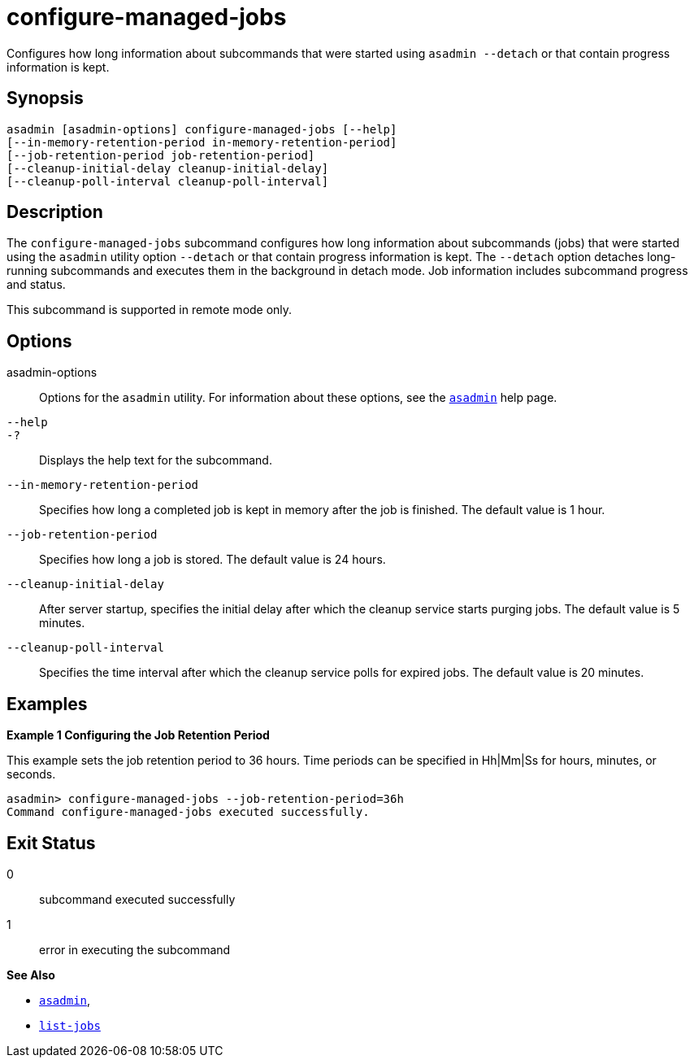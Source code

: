 [[configure-managed-jobs]]
= configure-managed-jobs

Configures how long information about subcommands that were started using `asadmin --detach` or that contain progress information is kept.

[[synopsis]]
== Synopsis

[source,shell]
----
asadmin [asadmin-options] configure-managed-jobs [--help]
[--in-memory-retention-period in-memory-retention-period]
[--job-retention-period job-retention-period]
[--cleanup-initial-delay cleanup-initial-delay]
[--cleanup-poll-interval cleanup-poll-interval]
----

[[description]]
== Description

The `configure-managed-jobs` subcommand configures how long information about subcommands (jobs) that were started using the `asadmin` utility option `--detach` or that contain progress information is kept. The `--detach` option detaches long-running subcommands and executes them in the background in detach mode. Job information includes subcommand progress and status.

This subcommand is supported in remote mode only.

[[options]]
== Options

asadmin-options::
  Options for the `asadmin` utility. For information about these options, see the xref:Technical Documentation/Payara Server Documentation/Command Reference/asadmin.adoc#asadmin-1m[`asadmin`] help page.
`--help`::
`-?`::
  Displays the help text for the subcommand.
`--in-memory-retention-period`::
  Specifies how long a completed job is kept in memory after the job is finished. The default value is 1 hour.
`--job-retention-period`::
  Specifies how long a job is stored. The default value is 24 hours.
`--cleanup-initial-delay`::
  After server startup, specifies the initial delay after which the cleanup service starts purging jobs. The default value is 5 minutes.
`--cleanup-poll-interval`::
  Specifies the time interval after which the cleanup service polls for expired jobs. The default value is 20 minutes.

[[examples]]
== Examples

*Example 1 Configuring the Job Retention Period*

This example sets the job retention period to 36 hours. Time periods can be specified in Hh|Mm|Ss for hours, minutes, or seconds.

[source,shell]
----
asadmin> configure-managed-jobs --job-retention-period=36h
Command configure-managed-jobs executed successfully.
----

[[exit-status]]
== Exit Status

0::
  subcommand executed successfully
1::
  error in executing the subcommand

*See Also*

* xref:Technical Documentation/Payara Server Documentation/Command Reference/asadmin.adoc#asadmin-1m[`asadmin`],
* xref:Technical Documentation/Payara Server Documentation/Command Reference/list-jobs.adoc#list-jobs[`list-jobs`]


